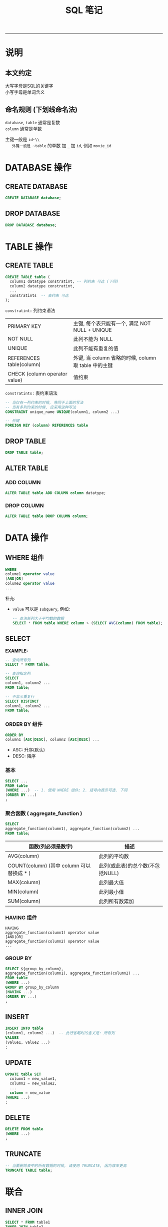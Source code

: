 #+TITLE: SQL 笔记
#+LANGUAGE: en
#+HTML_HEAD: <link rel="stylesheet" type="text/css" href="/assets/css/org.css" />
#+OPTIONS: H:3 num:nil toc:t \n:nil @:t ::t |:t ^:nil -:t f:nil *:t TeX:nil LaTeX:nil skip:nil d:nil tags:not-in-toc

-----

* 说明
** 本文约定
   大写字母是SQL的关键字\\
   小写字母是单词含义

** 命名规则 (下划线命名法)
   ~database~, ~table~ 通常是复数\\
   ~column~ 通常是单数

   主键一般是 ~id~\\
   外键一般是 ~table~ 的单数 加 ~_~ 加 ~id~, 例如 ~movie_id~

* DATABASE 操作
** CREATE DATABASE
#+BEGIN_SRC sql
CREATE DATABASE database;
#+END_SRC

** DROP DATABASE
#+BEGIN_SRC sql
DROP DATABASE database;
#+END_SRC

* TABLE 操作
** CREATE TABLE
#+BEGIN_SRC sql
CREATE TABLE table (
  column1 datatype constratint, -- 列约束 可选 (下同)
  column2 datatype constratint,
  ...
  constratints  -- 表约束 可选
);
#+END_SRC

~constratint:~ 列约束语法
| PRIMARY KEY                   | 主键, 每个表只能有一个, 满足 NOT NULL + UNIQUE                         |
| NOT NULL                      | 此列不能为 NULL                                                        |
| UNIQUE                        | 此列不能有重复的值                                                     |
| REFERENCES table(column)      | 外键, 当 column 省略的时候, column 取 table 中的主键 |
| CHECK (column operator value) | 值约束                                                                 |

~constratints:~ 表约束语法
#+BEGIN_SRC sql
-- 当仅有一列约束的时候, 等同于上面的写法
-- 当有多列约束的时候, 应采用这种写法
CONSTRAINT unique_name UNIQUE(column1, column2 ...)

-- 外键
FOREIGN KEY (column) REFERENCES table
#+END_SRC

** DROP TABLE
#+BEGIN_SRC sql
DROP TABLE table;
#+END_SRC

** ALTER TABLE
*** ADD COLUMN
#+BEGIN_SRC sql
ALTER TABLE table ADD COLUMN column datatype;
#+END_SRC

*** DROP COLUMN
#+BEGIN_SRC sql
ALTER TABLE table DROP COLUMN column;
#+END_SRC

* DATA 操作
** WHERE 组件
#+BEGIN_SRC sql
WHERE
colume1 operator value
[AND|OR]
colume2 operator value
...
#+END_SRC

补充:
+ ~value~ 可以是 ~subquery~, 例如:
  #+BEGIN_SRC sql
  -- 查询某列大于平均数的数据
  SELECT * FROM table WHERE column > (SELECT AVG(column) FROM table);
  #+END_SRC

** SELECT
*EXAMPLE:*
#+BEGIN_SRC sql
-- 查询所有列
SELECT * FROM table;

-- 查询指定列
SELECT
column1, column2 ...
FROM table;

-- 不显示重复行
SELECT DISTINCT
column1, column2 ...
FROM table;
#+END_SRC

*** ORDER BY 组件
#+BEGIN_SRC sql
ORDER BY
column1 [ASC|DESC], column2 [ASC|DESC] ...
#+END_SRC
+ ASC: 升序(默认)
+ DESC: 降序

*** 基本
#+BEGIN_SRC sql
SELECT ...
FROM table
(WHERE ...)  -- 1. 使用 WHERE 组件; 2. 括号内表示可选. 下同
(ORDER BY ...)
;
#+END_SRC

*** 聚合函数 ( aggregate_function )
#+BEGIN_SRC sql
SELECT
aggregate_function(column1), aggregate_function(column2) ...
FROM table;
#+END_SRC

| 函数(列必须是数字)                        | 描述                     |
|-------------------------------------------+--------------------------|
| AVG(column)                               | 此列的平均数             |
| COUNT(column) (其中 column 可以替换成 * ) | 此列(或此表)的总个数(不包括NULL) |
| MAX(column)                               | 此列最大值               |
| MIN(column)                               | 此列最小值               |
| SUM(column)                               | 此列所有数累加           |

*** HAVING 组件
#+BEGIN_SRC
HAVING
aggregate_function(column1) operator value
[AND|OR]
aggregate_function(column2) operator value
...
#+END_SRC

*** GROUP BY
#+BEGIN_SRC sql
SELECT ${group_by_column},
aggregate_function(column1), aggregate_function(column2) ...
FROM table
(WHERE ...)
GROUP BY group_by_column
(HAVING ...)
(ORDER BY ...)
;
#+END_SRC

** INSERT
#+BEGIN_SRC sql
INSERT INTO table
(column1, column2 ...)  -- 此行省略时的含义是: 所有列
VALUES
(value1, value2 ...)
;
#+END_SRC

** UPDATE
#+BEGIN_SRC sql
UPDATE table SET
  column1 = new_value1,
  column2 = new_value2,
  ...
  column = new_value
(WHERE ...)
;
#+END_SRC

** DELETE
#+BEGIN_SRC sql
DELETE FROM table
(WHERE ...)
;
#+END_SRC

** TRUNCATE
#+BEGIN_SRC sql
-- 当要删除表中的所有数据的时候, 请使用 TRUNCATE, 因为效率更高
TRUNCATE TABLE table;
#+END_SRC

* 联合
** INNER JOIN
#+BEGIN_SRC sql
SELECT * FROM table1
INNER JOIN table2
ON table1.id = table2.table1_id
#+END_SRC

** OUTER JOIN
#+BEGIN_SRC sql
-- LEFT: table1的所有数据
SELECT * FROM table1
LEFT OUTER JOIN table2
ON table1.id = table2.table1_id

-- RIGHT: table2的所有数据
SELECT * FROM table1
RIGHT OUTER JOIN table2
ON table1.id = table2.table1_id
#+END_SRC
